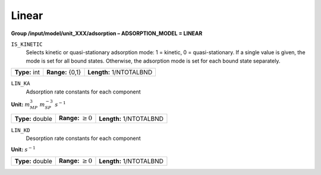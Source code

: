 .. _linear_config:

Linear
~~~~~~

**Group /input/model/unit_XXX/adsorption – ADSORPTION_MODEL = LINEAR**


``IS_KINETIC``
   Selects kinetic or quasi-stationary adsorption mode: 1 = kinetic, 0 =
   quasi-stationary. If a single value is given, the mode is set for all
   bound states. Otherwise, the adsorption mode is set for each bound
   state separately.

===================  =========================  =========================================
**Type:** int        **Range:** {0,1}           **Length:** 1/NTOTALBND
===================  =========================  =========================================

``LIN_KA``
   Adsorption rate constants for each component


**Unit:** :math:`m_{MP}^3~m_{SP}^{-3}~s^{-1}`

===================  =========================  ==================================
**Type:** double     **Range:** :math:`\ge 0`   **Length:** 1/NTOTALBND
===================  =========================  ==================================  


``LIN_KD``
   Desorption rate constants for each component

**Unit:** :math:`s^{-1}`

===================  =========================  ==================================
**Type:** double     **Range:** :math:`\ge 0`   **Length:** 1/NTOTALBND
===================  =========================  ==================================  




     
